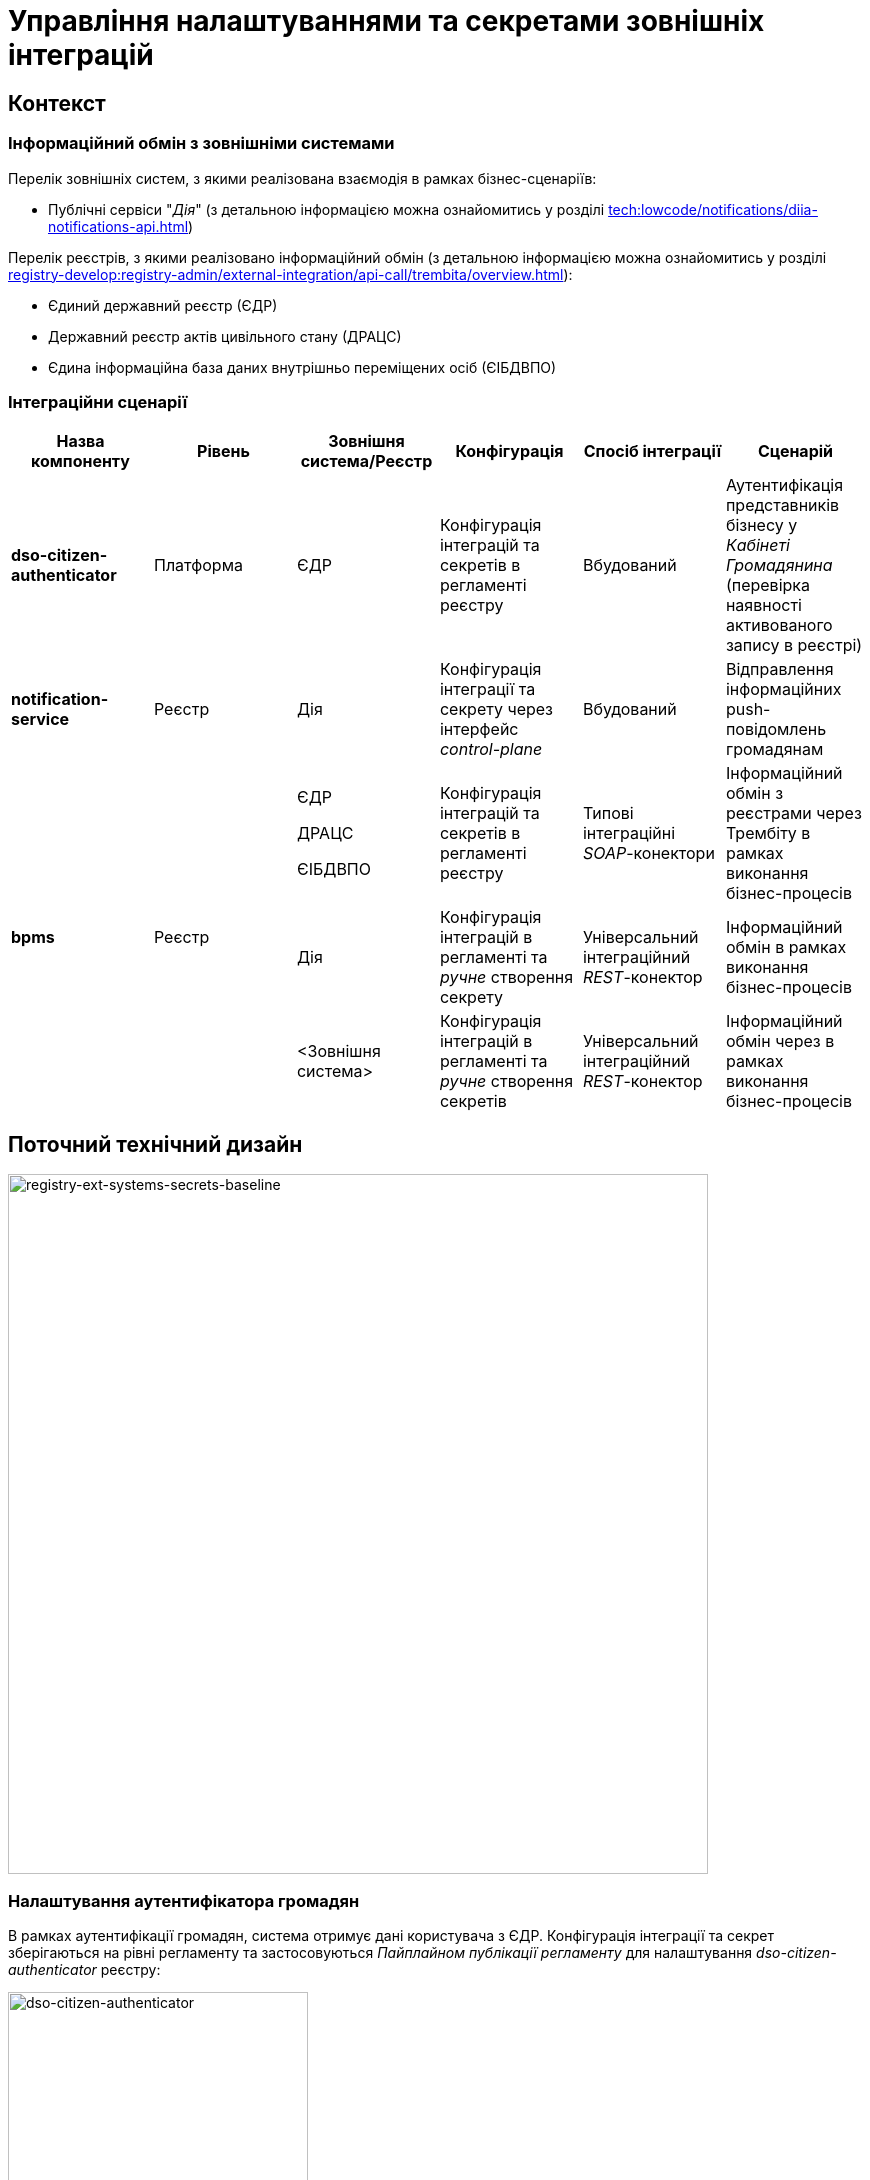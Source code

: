 = Управління налаштуваннями та секретами зовнішніх інтеграцій

== Контекст

=== Інформаційний обмін з зовнішніми системами

Перелік зовнішніх систем, з якими реалізована взаємодія в рамках бізнес-сценаріїв:

- Публічні сервіси "_Дія_" (з детальною інформацією можна ознайомитись у розділі xref:tech:lowcode/notifications/diia-notifications-api.adoc[])

Перелік реєстрів, з якими реалізовано інформаційний обмін (з детальною інформацією можна ознайомитись у розділі xref:registry-develop:registry-admin/external-integration/api-call/trembita/overview.adoc[]):

- Єдиний державний реєстр (ЄДР)
- Державний реєстр актів цивільного стану (ДРАЦС)
- Єдина інформаційна база даних внутрішньо переміщених осіб (ЄІБДВПО)

=== Інтеграційни сценарії

|===
|Назва компоненту|Рівень|Зовнішня система/Реєстр|Конфігурація|Спосіб інтеграції|Сценарій

|*dso-citizen-authenticator*
|Платформа
|ЄДР
|Конфігурація інтеграцій та секретів в регламенті реєстру
|Вбудований
|Аутентифікація представників бізнесу у _Кабінеті Громадянина_ (перевірка наявності активованого запису в реєстрі)

|*notification-service*
|Реєстр
|Дія
|Конфігурація інтеграції та секрету через інтерфейс _control-plane_
|Вбудований
|Відправлення інформаційних push-повідомлень громадянам

.3+|*bpms*
.3+|Реєстр
|ЄДР

ДРАЦС

ЄІБДВПО
|Конфігурація інтеграцій та секретів в регламенті реєстру
|Типові інтеграційні _SOAP_-конектори
|Інформаційний обмін з реєстрами через Трембіту в рамках виконання бізнес-процесів

|Дія
|Конфігурація інтеграцій в регламенті та _ручне_ створення секрету
|Універсальний інтеграційний _REST_-конектор
|Інформаційний обмін в рамках виконання бізнес-процесів

|<Зовнішня система>
|Конфігурація інтеграцій в регламенті та _ручне_ створення секретів
|Універсальний інтеграційний _REST_-конектор
|Інформаційний обмін через в рамках виконання бізнес-процесів
|===

== Поточний технічний дизайн

image::architecture-workspace/platform-evolution/ext-secrets-management/registry-ext-systems-secrets-baseline.svg[registry-ext-systems-secrets-baseline,700]

=== Налаштування аутентифікатора громадян

В рамках аутентифікації громадян, система отримує дані користувача з ЄДР. Конфігурація інтеграції та секрет зберігаються на рівні регламенту та застосовуються _Пайплайном публікації регламенту_ для налаштування _dso-citizen-authenticator_ реєстру:

image::lowcode/dso-citizen-authenticator.png[dso-citizen-authenticator, 300]

=== Налаштування зовнішніх інтеграцій на рівні регламенту

Наразі інтеграції з реєстрами через Трембіту реалізовані за допомогою типових інтеграційних _SOAP_-конекторів.

TIP: Детальніше можна ознайомитись у розділі xref:registry-develop:bp-modeling/external-integration/api-call/connectors-external-registry.adoc[]

Для _REST_-інтеграцій з зовнішніми системами реалізовано _Універсальний REST-конектор_, який підтримує наступні способи авторизації:

- _BASIC_ (username + password)
- _PARTNER_TOKEN_ (partner_token + Bearer token)

TIP: Детальніше можна ознайомитись у розділі xref:registry-develop:bp-modeling/bp/rest-connector.adoc[]

.registry-gerrit:<registry-regulation>.git/bp-trembita/configuration.yml
[source, yaml]
----
trembita-exchange-gateway:
  registries:
    edr-registry:
      user-id: 'DDM'
      protocol-version: '4.0'
      trembita-url: 'trembita.url/mockEDRService'
      authorization-token: 'token'
      client:
        x-road-instance: 'SEVDEIR-TEST'
        member-class: 'GOV'
        member-code: '43395033'
        subsystem-code: 'IDGOV_TEST_01'
      service:
        x-road-instance: 'SEVDEIR-TEST'
        member-class: 'GOV'
        member-code: '00015622'
        subsystem-code: '2_MJU_EDR_prod'
external-systems:
  diia:
    url: http://api2.diia.gov.ua
    methods:
      get-damaged-property:
        path: /api/v1/public-service/damaged-property/filtered
        method: GET
    auth:
      type: PARTNER_TOKEN
      secret-name: diia-partner-token
      partner-token-auth-url: https://api2t.diia.gov.ua/api/v1/auth/partner
      token-json-path: $.token
  httpbin:
    url: http://httpbin.org/
    methods:
      get:
        path: /get
        method: GET
    auth:
      type: BASIC
      secret-name: httpbin-basic-authentication
----

=== Недоліки поточної реалізації

* Визначення налаштувань інтеграцій, які залежать від оточення, на рівні регламенту, що унеможливлює промоцію регламенту між екземплярами реєстру (адреси та секрети зовнішніх систем, тощо.)
* Визначення секретів для доступу до зовнішніх систем на рівні регламенту
* Необхідність виконання ротації секретів адміністратором регламенту
* Необхідність ручного створення _OpenShift_-секретів зовнішніх систем адміністратором реєстру
* Необхідність ручного налаштування мережевих політик (створення _Istio Service Entry_ для зовнішніх систем)
* Дублювання налаштувань клієнта _Трембіти_ для реєстру на рівні регламенту

== Цільовий технічний дизайн

=== Загальні принципи

- Регламент реєстру не має містити налаштувань, які залежать від "оточення" / екземпляра реєстру
- Регламент реєстру не має містити конфіденційних даних ні в якій формі
- Налаштування параметрів зовнішніх інтеграцій не мають дублюватись та використовуються централізовано
- Додання зовнішніх систем для інтеграції з реєстром не потребує ручних дій налаштування мережевих політик
- Секрети з параметрами доступу до зовнішніх систем зберігаються в захищеному сховищу сервісу управління секретами _HashiCorp Vault_
- Адміністратор реєстру та Адміністратор безпеки визначають правомірність взаємодії реєстру з зовнішніми системами
- Адміністратор реєстру налаштовує інтеграції з зовнішніми системами (протокол інтеграції, адреса, протокол аутентифікації, секрети, тощо.) на рівні екземпляра реєстру
- Адміністратор реєстру відповідає за ротацію секретів з параметрами доступу до зовнішніх систем
- Адміністратор регламенту виконує мінімальний об'єм попередньої конфігурації на рівні регламенту для використання зовнішніх інтеграцій в бізнес-процесах
- Між-реєстрова інтеграція через Трембіту реалізується у вигляді каталогу типових розширень-конекторів до реєстрів та не потребує додаткової конфігурації на рівні регламенту
- Інтеграція з 3rd-party системами потребує додаткової конфігурації на рівні регламенту у вигляді переліку операцій та їх типів, які використовує реєстр через типове розширення БП _Універсальний REST-конектор_

=== Технічний дизайн рішення

[NOTE]
--
Для синхронізації змін між секретами _HashiCorp Vault_ та _Secret_-ресурсами реєстру використовується https://external-secrets.io/[External Secrets Operator].
--

[CAUTION]
--
В рамках реалізації дизайну необхідно внести відповідні зміни до налаштування та використання конфігурації каналу зв'язку з _Дією_ у підсистемі нотифікацій xref:tech:lowcode/notifications/notifications-channels-configuration.adoc#_налаштування_каналу_звязку_для_відправки_push_повідомлень_у_мобільний_додаток_дія[]
--

image::architecture-workspace/platform-evolution/ext-secrets-management/registry-ext-secrets-operator.svg[registry-ext-secrets-operator,700]

* Адміністратор реєстру створює/редагую конфігурацію реєстру та вносить налаштування реєстру-клієнта _ШБО Трембіта_ через *control-plane-console*, що призводить до:
** збереження _trembita.consumer_-запису про конфігурацію у *control-plane-gerrit:<registry>.git/deployment-templates/values.yaml*
** ініціювання *platform-jenkins* пайплайну та застосування відповідного _Helm_-чарту з використанням отриманих з *git*-репозиторію налаштувань до неймспейсу реєстру
* Адміністратор реєстру створює/редагую конфігурацію реєстру та вносить налаштування інтеграції з _Дією_ через *control-plane-console*, що призводить до:
** збереження секрету та мета-даних у *user-management:hashicorp-vault* за шляхом "*registry-kv/registry/<registry/>external-systems/diia*" в залежності від обраного способу аутентифікації (_AUTH_TOKEN+BEARER_)
** збереження _external-systems.diia_-запису про конфігурацію та _vault:_-посилання на зовнішній _Vault_-секрет у *control-plane-gerrit:<registry>.git/deployment-templates/values.yaml*
** ініціювання *platform-jenkins* пайплайну та застосування відповідного _Helm_-чарту з використанням отриманих з *git*-репозиторію налаштувань до неймспейсу реєстру
** створення _ConfigMap_-ресурсу "*diia-configuration*" у неймспейсі реєстру для використання сервісами *bpms* та *ddm-notification-service*
** створення _Istio ServiceEntry_-ресурсу для забезпечення доступу до зовнішньої системи сервісам *bpms* та *ddm-notification-service* реєстру
** створення _Secret_-ресурсу "*diia-secret*" оператором _External Secrets Operator_ як результат опрацювання _ExternalSecret_-ресурсу *diia-external-secret* та отримання даних з *user-management:hashicorp-vault* для використання сервісами *bpms* та *ddm-notification-service*
- ...

=== Налаштування зовнішніх інтеграцій реєстру через _Центр управління платформою_

[NOTE]
--
Для налаштувань реєстру у якості учасника інформаційного обміну, необхідно задати адресу ШБО Трембіти, яка є єдиним екземпляром для інтеграції з іншими реєстрами. Необхідно розглянути можливість її глобального визначення замість дублювання для кожного з реєстрів.

Наразі, ціллю дублювання є можливість визначення окремих мок-сервісів для реєстрів - необхідно змінити цей підхід в майбутньому.
--

[IMPORTANT]
--
Наразі при внесенні змін через *control-plane-console* система автоматично створює _Gerrit MR_ та інтегрує його до репозиторію конфігурації цільового реєстру _<registry>.git_.
--

.control-plane-gerrit:<registry>.git/deployment-templates/values.yaml
[source,yaml]
----
trembita:
# External registries used through Trembita / business processes specific integration connectors - can be updated & can't be removed by "control-plane" administrator
  registries:
    edr-registry:
      user-id: "DDM"
      protocol-version: "4.0"
      url: "https://trembita.mdtu-ddm.projects.epam.com"
      type: "platform" # non-removable record + secret metadata
      protocol: "SOAP"
      client:
        x-road-instance: "SEVDEIR-TEST"
        member-class: "GOV"
        member-code: "43395033"
        subsystem-code: "IDGOV_TEST_01"
      service:
        x-road-instance: "SEVDEIR-TEST"
        member-class: "GOV"
        member-code: "00015622"
        subsystem-code: "2_MJU_EDR_prod"
        auth:
          type: "AUTH_TOKEN"
          secret: "vault:registry-kv/registry/<registry>/trembita-registries/<trembita-registry-name>"
    dracs-registry:
      user-id: "DDM"
      protocol-version: "4.0"
      url: "https://trembita.mdtu-ddm.projects.epam.com"
      type: "platform" # non-removable record + secret metadata
      protocol: "SOAP"
      client:
        x-road-instance: "SEVDEIR-TEST"
        member-class: "GOV"
        member-code: "43395033"
        subsystem-code: "IDGOV_TEST_01"
      service:
        x-road-instance: "SEVDEIR-TEST"
        member-class: "GOV"
        member-code: "00015622"
        subsystem-code: "2_MJU_EDR_prod"
    idp-exchange-service-registry:
      user-id: "DDM"
      protocol-version: "4.0"
      url: "https://trembita.mdtu-ddm.projects.epam.com"
      type: "platform" # non-removable record + secret metadata
      protocol: "SOAP"
      client:
        x-road-instance: "SEVDEIR-TEST"
        member-class: "GOV"
        member-code: "43395033"
        subsystem-code: "IDGOV_TEST_01"
      service:
        x-road-instance: "SEVDEIR-TEST"
        member-class: "GOV"
        member-code: "00015622"
        subsystem-code: "2_MJU_EDR_prod"
external-systems:
# External system used both by registry services and business processes - can be updated & can't be removed by "control-plane" administrator
  diia:
    url: "https://api2t.diia.gov.ua"
    protocol: "REST"
    type: "platform" # non-removable record + secret metadata
    auth:
      type: "AUTH_TOKEN+BEARER"
      auth-uri: "/api/v1/auth/partner"
      access-token-json-path: "$.token"
      secret: "vault:registry-kv/registry/<registry>/external-systems/<ext-system-name>"
# Example external systems added for particular registry and explicitly "used" on regulation level - can be added/updated/removed if necessary by "control-plane" administrator
  http-bin:
    url: "http://httpbin.org/"
    protocol: "REST"
    type: "registry" # removable record + secret metadata
    auth:
      type: "BASIC"
      secret: "vault:registry-kv/registry/<registry>/external-systems/<ext-system-name>"
  secured-service:
    url: "http://secured-service.org/"
    protocol: "REST"
    type: "registry" # removable record + secret metadata
    auth:
      type: "BEARER"
      secret: "vault:registry-kv/registry/<registry>/external-systems/<ext-system-name>"
----

[NOTE]
--
Для кожного запису налаштувань інтеграції з зовнішніми системами, має бути автоматично створений ресурс _Istio Service Entry_ для надання дозволу взаємодії згідно дизайну.
--

=== Налаштування зовнішніх інтеграцій на рівні регламенту

.registry-gerrit:<registry-regulation>.git/bp-trembita/configuration.yml
[source, yaml]
----
# reusing external system names configured on registry level
external-systems:
  diia:
    operations:
      get-damaged-property:
        resource-path: "/api/v1/public-service/damaged-property/filtered"
        method: "GET"
      create-distribution:
        resource-path: "/api/v1/notification/distribution/push"
        method: "POST"
  http-bin:
    operations:
      get-operation:
        resource-path: "/get"
        method: "GET"
----

=== Створення _ConfigMap_ ресурсів при публікації змін регламенту

.ConfigMap: "external-systems-endpoint-configuration"
[source,yaml]
----
kind: ConfigMap
apiVersion: v1
metadata:
  name: external-systems-endpoint-configuration
  namespace: <registry-namespace>
data:
  external-systems:
    diia:
      operations:
        get-damaged-property:
          resource-path: "/api/v1/public-service/damaged-property/filtered"
          method: "GET"
        create-distribution:
          resource-path: "/api/v1/notification/distribution/push"
          method: "POST"
    http-bin:
      operations:
        get-operation:
          resource-path: "/get"
          method: "GET"
----

=== Створення _ConfigMap_ ресурсів при застосуванні змін до налаштувань реєстру

.ConfigMap: "trembita-registries-configuration"
[source,yaml]
----
kind: ConfigMap
apiVersion: v1
metadata:
  name: trembita-registries-configuration
  namespace: <registry-namespace>
data:
  trembita:
    registries:
      edr-registry:
        user-id: "DDM"
        protocol-version: "4.0"
        url: "https://trembita.mdtu-ddm.projects.epam.com"
        protocol: "SOAP"
        client:
          x-road-instance: "SEVDEIR-TEST"
          member-class: "GOV"
          member-code: "43395033"
          subsystem-code: "IDGOV_TEST_01"
        service:
          x-road-instance: "SEVDEIR-TEST"
          member-class: "GOV"
          member-code: "00015622"
          subsystem-code: "2_MJU_EDR_prod"
        auth:
          type: "AUTH_TOKEN"
      dracs-registry:
        user-id: "DDM"
        protocol-version: "4.0"
        url: "https://trembita.mdtu-ddm.projects.epam.com"
        protocol: "SOAP"
        client:
          x-road-instance: "SEVDEIR-TEST"
          member-class: "GOV"
          member-code: "43395033"
          subsystem-code: "IDGOV_TEST_01"
        service:
          x-road-instance: "SEVDEIR-TEST"
          member-class: "GOV"
          member-code: "00015622"
          subsystem-code: "2_MJU_EDR_prod"
      idp-exchange-service-registry:
        user-id: "DDM"
        protocol-version: "4.0"
        url: "https://trembita.mdtu-ddm.projects.epam.com"
        protocol: "SOAP"
        client:
          x-road-instance: "SEVDEIR-TEST"
          member-class: "GOV"
          member-code: "43395033"
          subsystem-code: "IDGOV_TEST_01"
        service:
          x-road-instance: "SEVDEIR-TEST"
          member-class: "GOV"
          member-code: "00015622"
          subsystem-code: "2_MJU_EDR_prod"
----

.ConfigMap: "external-systems-configuration"
[source,yaml]
----
kind: ConfigMap
apiVersion: v1
metadata:
  name: external-systems-configuration
  namespace: <registry-namespace>
data:
  external-systems:
    http-bin:
      url: "http://httpbin.org/"
      protocol: "REST"
      auth:
        type: "BASIC"
    secured-service:
      url: "http://secured-service.org/"
      protocol: "REST"
      auth:
        type: "BEARER"
----

.ConfigMap: "diia-configuration"
[source,yaml]
----
kind: ConfigMap
apiVersion: v1
metadata:
  name: diia-configuration
  namespace: <registry-namespace>
data:
  external-systems:
    diia:
      url: "https://api2t.diia.gov.ua"
      protocol: "REST"
      auth:
        type: "AUTH_TOKEN+BEARER"
        auth-uri: "/api/v1/auth/partner"
        access-token-json-path: "$.token"
----

=== Створення _ExternalSecret_ ресурсів при застосуванні змін до налаштувань реєстру

.ExternalSecret: "trembita-registries-external-secrets"
[source,yaml]
----
kind: ExternalSecret
apiVersion: external-secrets.io/v1beta1
metadata:
  name: trembita-registries-external-secrets
  namespace: <registry-namespace>
spec:
  refreshInterval: "10s"
  secretStoreRef:
    name: user-management:hashicorp-vault
    kind: SecretStore
  target:
    name: trembita-registries-secrets
  dataFrom:
  - find:
      path: "registry/<registry>/trembita-registries"
      name:
        regexp: ".*" # multiple secrets matching key pattern
----

.ExternalSecret: "external-systems-external-secrets"
[source,yaml]
----
kind: ExternalSecret
apiVersion: external-secrets.io/v1beta1
metadata:
  name: external-systems-external-secrets
  namespace: <registry-namespace>
spec:
  refreshInterval: "10s"
  secretStoreRef:
    name: user-management:hashicorp-vault
    kind: SecretStore
  target:
    name: external-systems-secrets
  dataFrom:
  - find:
      path: "registry/<registry>/external-systems"
      name:
        regexp: ".*" # multiple secrets matching key pattern
  - find:
      tags:
        type: registry # secret metadata criteria to exclude "diia" secret
----

.ExternalSecret: "diia-external-secret"
[source,yaml]
----
kind: ExternalSecret
apiVersion: external-secrets.io/v1beta1
metadata:
  name: diia-external-secret
  namespace: <registry-namespace>
spec:
  refreshInterval: "10s"
  secretStoreRef:
    name: user-management:hashicorp-vault
    kind: SecretStore
  target:
    name: diia-secret
data:
  - secretKey: "external-systems.diia.auth.secret.token"
    remoteRef:
      key: "registry/<registry>/external-systems/diia"
      property: "external-systems.diia.auth.secret.token"
----

=== Застосування змін до _Secret_ ресурсів _Kubernetes_ оператором _External Secrets Operator_

[TIP]
--
_External Secrets Operator_ підтримує створення єдиного _Secret_-ресурсу на базі N записів секретів з _HashiCorp Vault_ з можливостями проведення трансформацій.
--

.Secret: "trembita-registries-secrets"
[source,yaml]
----
kind: Secret
apiVersion: v1
metadata:
  name: trembita-registries-secrets
  namespace: <registry-namespace>
data:
  trembita.registries.<registry-name-1>.auth.secret.token: "<token>"
  trembita.registries.<registry-name-2>.auth.secret.token: "<token>"
  trembita.registries.<registry-name-3>.auth.secret.token: "<token>"
----

.Secret: "external-systems-secrets"
[source,yaml]
----
kind: Secret
apiVersion: v1
metadata:
  name: external-systems-secrets
  namespace: <registry-namespace>
data:
  external-systems.<external-system-name-1>.auth.secret.username: "<username>"
  external-systems.<external-system-name-1>.auth.secret.password: "<password>"
  external-systems.<external-system-name-2>.auth.secret.token: "<token>"
----

.Secret: "diia-secret"
[source,yaml]
----
kind: Secret
apiVersion: v1
metadata:
  name: diia-secret
  namespace: <registry-namespace>
data:
  external-systems.diia.auth.secret.token: "<token>"
----

=== Маунтинг _Secret_ ресурсів на файлову систему

.Deployment: "bpms"
[source,yaml]
----
apiVersion: apps/v1
kind: Deployment
metadata:
  name: bpms
spec:
  template:
      containers:
        - name: bpms
          volumeMounts:
            - name: bpms-trembita-registries-secrets
              mountPath: /app/secrets/trembita-registries
            - name: bpms-external-systems-secrets
              mountPath: /app/secrets/external-systems
            - name: bpms-diia-secret
              mountPath: /app/secrets/diia
      volumes:
        - name: bpms-trembita-registries-secrets
          secret:
            secretName: trembita-registries-secrets
        - name: bpms-external-systems-secrets
          secret:
            secretName: external-systems-secrets
        - name: bpms-diia-secret
          secret:
            secretName: diia-secret
----

.Файлова система
[plantuml, secret-mount-structure, svg]
----
@startsalt
{
{T
+ <&folder> /app/secrets
++++ <&folder> <b>trembita-registries</b>
++++++ <&file> trembita.registries.<registry-name-1>.auth.secret.token
++++++ <&file> trembita.registries.<registry-name-2>.auth.secret.token
++++++ <&file> trembita.registries.<registry-name-3>.auth.secret.token
++++ <&folder> <b>external-systems</b>
++++++ <&file> external-systems.<external-system-name-1>.auth.secret.username
++++++ <&file> external-systems.<external-system-name-1>.auth.secret.password
++++++ <&file> external-systems.<external-system-name-2>.auth.secret.token
++++ <&folder> <b>diia</b>
++++++ <&file> external-systems.diia.auth.secret.token
}
}
@endsalt
----

=== Типи підтримуваних протоколів аутентифікації для інтеграцій та зберігання секретів у _HashiCorp Vault_

[IMPORTANT]
--
При збереженні секретів у *user-management:hashicorp-vault* необхідно додатково вносити мета-дані в залежності від типу запису інтеграції для подальшого використання при фільтруванні секретів:

- _type_: platform
- _type_: registry
--

==== Інтеграції з іншими реєстрами через Трембіту:

- _NO_AUTH_ - взаємодія з реєстром через _ШБО Трембіта_ не потребує додаткової авторизації
- _AUTH_TOKEN_ - взаємодія з реєстром через _ШБО Трембіта_ потребує додаткової авторизації з використанням авторизаційного токену

Секрети для взаємодії з реєстрами зберігаються у _HashiCorp Vault_ (*user-management:hashicorp-vault*) за шляхом, згенерованим згідно конвенції:
[source]
----
registry-kv/registry/<registry>/trembita-registries/<trembita-registry-name>
----

- _<registry>_ - службова назва реєстру
- _<trembita-registry-name>_ - службова назва реєстру, для якого налаштована інтеграція через _ШБО Трембіта_

.Приклад зберігання "AUTH_TOKEN" секрету у _HashiCorp Vault_: "registry-kv/registry/<registry>/trembita-registries/<trembita-registry-name>"
[source, json]
----
{
  "trembita.registries.<registry-name>.auth.secret.token": "<authorization-token>"
}
----

==== Інтеграції з іншими системами:

- _NO_AUTH_ - взаємодія з зовнішньою системою не потребує авторизації
- _BASIC_ - взаємодія з зовнішньою системою потребую проходження стандартної аутентифікації з використанням _username_ та _password_
- _AUTH_TOKEN_ - взаємодія з зовнішньою системою потребує авторизації з використанням авторизаційного токену
- _AUTH_TOKEN+BEARER_ - взаємодія з зовнішньою системою потребує двоетапної авторизації з отриманням токену доступу за авторизаційним токеном
- _BEARER_ - взаємодія з зовнішньою системою потребує авторизації з використанням авторизаційного токену

Секрети для взаємодії з зовнішніми системами зберігаються у _HashiCorp Vault_ (*user-management:hashicorp-vault*) за шляхом, згенерованим згідно конвенції:
[source]
----
registry-kv/registry/<registry/>external-systems/<ext-system-name>
----

- _<registry>_ - службова назва реєстру
- _<ext-system-name>_ - службова назва системи, для якої налаштована інтеграція

.Приклад зберігання "BASIC" секрету у _HashiCorp Vault_: registry-kv/registry/<registry/>external-systems/<ext-system-name>
[source, json]
----
{
  "external-systems.<external-system-name>.auth.secret.username": "<username>",
  "external-systems.<external-system-name>.auth.secret.password": "<password>"
}
----

.Приклад зберігання "BEARER" | "AUTH_TOKEN" | "AUTH_TOKEN+BEARER" секретів у _HashiCorp Vault_: registry-kv/registry/<registry>/external-systems/<ext-system-name>
[source, json]
----
{
  "external-systems.<external-system-name>.auth.secret.token": "<authorization-token>"
}
----

== Моделювання регламенту

=== Зміни до інтеграційних конекторів ЄДР:

Перейти до використання змінної оточення
"_trembita.registries.edr-registry.auth.secret.token_", яка була створена на базі  xref:architecture-workspace/platform-evolution/registry-regulation-secrets.adoc#_застосування_змін_до_secret_ресурсів_kubernetes_оператором_external_secrets_operator["trembita-registries-secrets"-секрету] , для отримання авторизаційного токену у типових розширеннях:

* _com.epam.digital.data.platform.bpms.extension.delegate.connector.registry.edr.SearchSubjectsEdrRegistryConnectorDelegate_
* _com.epam.digital.data.platform.bpms.extension.delegate.connector.registry.edr.SubjectDetailEdrRegistryConnectorDelegate_

=== Зміни до універсального REST-конектора:

Для вказаної на рівні REST-конектора назви зовнішньої системи, необхідно визначити тип авторизації зі змінної оточення "_external-systems.<ext-system-name>.auth-type_", який було налаштовано адміністратором реєстру (_"NO_AUTH" | "BASIC" | "BEARER" | "AUTH_TOKEN+BEARER"_), та в залежності від  типу отримати необхідні дані для проведення авторизації запиту з xref:architecture-workspace/platform-evolution/registry-regulation-secrets.adoc#_застосування_змін_до_secret_ресурсів_kubernetes_оператором_external_secrets_operator["external-systems-secrets"-секрету]:

* _com.epam.digital.data.platform.bpms.extension.delegate.connector.rest.ExternalSystemConnectorDelegate_

== Управління налаштуваннями реєстру

=== Інтерфейси управління зовнішніми інтеграціями реєстру

.Управління зовнішніми інтеграціями реєстру
image::architecture-workspace/platform-evolution/registry-integrations/registry-integrations-management.png[registry-integrations-management, 500]

.Налаштування взаємодії з реєстром через Трембіту
image::architecture-workspace/platform-evolution/registry-integrations/trembita-registry-integration-configuration.png[trembita-registry-integration-configuration, 300]

.Налаштування взаємодії з зовнішньою системою
image::architecture-workspace/platform-evolution/registry-integrations/external-system-integration-configuration.png[external-system-integration-configuration, 300]